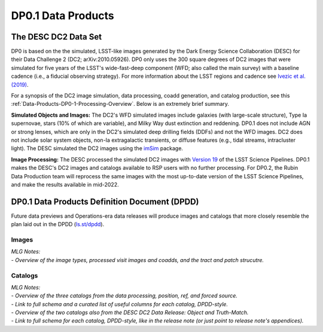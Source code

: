 .. Review the README on instructions to contribute.
.. Static objects, such as figures, should be stored in the _static directory. Review the _static/README on instructions to contribute.
.. Do not remove the comments that describe each section. They are included to provide guidance to contributors.
.. Do not remove other content provided in the templates, such as a section. Instead, comment out the content and include comments to explain the situation. For example:
	- If a section within the template is not needed, comment out the section title and label reference. Do not delete the expected section title, reference or related comments provided from the template.
    - If a file cannot include a title (surrounded by ampersands (#)), comment out the title from the template and include a comment explaining why this is implemented (in addition to applying the ``title`` directive).

.. This is the label that can be used for cross referencing this file.
.. Recommended title label format is "Directory Name"-"Title Name"  -- Spaces should be replaced by hyphens.
.. _Data-Products-DP0-1-Data-Products:
.. Each section should include a label for cross referencing to a given area.
.. Recommended format for all labels is "Title Name"-"Section Name" -- Spaces should be replaced by hyphens.
.. To reference a label that isn't associated with an reST object such as a title or figure, you must include the link and explicit title using the syntax :ref:`link text <label-name>`.
.. A warning will alert you of identical labels during the linkcheck process.

###################
DP0.1 Data Products
###################

.. This section should provide a brief, top-level description of the page.

.. _DP0-1-Data-Products-Introduction:

The DESC DC2 Data Set
=====================

DP0 is based on the the simulated, LSST-like images generated by the Dark Energy Science Collaboration (DESC) for their Data Challenge 2 (DC2; arXiv:2010.05926). 
DP0 only uses the 300 square degrees of DC2 images that were simulated for five years of the LSST's wide-fast-deep component (WFD; also called the main survey) with a baseline cadence (i.e., a fiducial observing strategy).
For more information about the LSST regions and cadence see `Ivezic et al. (2019) <https://ui.adsabs.harvard.edu/abs/2019ApJ...873..111I/abstract>`_. 

For a synopsis of the DC2 image simulation, data processing, coadd generation, and catalog production, see this :ref:`Data-Products-DP0-1-Processing-Overview`.
Below is an extremely brief summary.

**Simulated Objects and Images:**
The DC2's WFD simulated images include galaxies (with large-scale structure), Type Ia supernovae, stars (10% of which are variable), and Milky Way dust extinction and reddening.
DP0.1 does not include AGN or strong lenses, which are only in the DC2's simulated deep drilling fields (DDFs) and not the WFD images. 
DC2 does not include solar system objects, non-Ia extragalactic transients, or diffuse features (e.g., tidal streams, intracluster light).
The DESC simulated the DC2 images using the `imSim <https://github.com/LSSTDESC/imSim>`__ package.

**Image Processing:**
The DESC processed the simulated DC2 images with `Version 19 <https://pipelines.lsst.io/v/v19_0_0/index.html>`_ of the LSST Science Pipelines.
DP0.1 makes the DESC's DC2 images and catalogs available to RSP users with no further processing.
For DP0.2, the Rubin Data Production team will reprocess the same images with the most up-to-date version of the LSST Science Pipelines, and make the results available in mid-2022.


.. _DP0-1-Data-Products-DPDD:

DP0.1 Data Products Definition Document (DPDD)
==============================================

Future data previews and Operations-era data releases will produce images and catalogs that more closely resemble the plan laid out in the DPDD (`ls.st/dpdd <https://ls.st/dpdd/>`_). 


.. _DP0-1-Data-Products-DPDD-Images:

Images
------

| *MLG Notes:*
| - *Overview of the image types, processed visit images and coadds, and the tract and patch strucutre.*


.. _DP0-1-Data-Products-DPDD-Catalogs:

Catalogs
--------

| *MLG Notes:*
| - *Overview of the three catalogs from the data processing, position, ref, and forced source.*
| - *Link to full schema and a curated list of useful columns for each catalog, DPDD-style.*
| - *Overview of the two catalogs also from the DESC DC2 Data Release: Object and Truth-Match.*
| - *Link to full schema for each catalog, DPDD-style, like in the release note (or just point to release note's appendices).*




.. _DP0-1-Data-Products-Visualization:
.. 
.. Visualization
.. =============
..
.. *MLG Note: not sure that this is needed?* 
.. This section includes information about data visualization.
..
..
.. _DP0-1-Data-Products-User-Generated:
.. 
.. User Generated Data Products and Processing
.. ===========================================
.. 
.. *MLG Note: not sure that this is needed?* 
.. This section includes information on user generated data products and user generated data processing.
